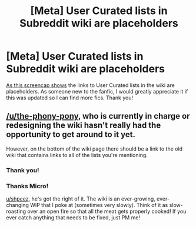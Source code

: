 #+TITLE: [Meta] User Curated lists in Subreddit wiki are placeholders

* [Meta] User Curated lists in Subreddit wiki are placeholders
:PROPERTIES:
:Author: shpeez
:Score: 2
:DateUnix: 1543124369.0
:DateShort: 2018-Nov-25
:FlairText: Meta
:END:
[[https://imgur.com/a/YE82vvn][As this screencap shows]] the links to User Curated lists in the wiki are placeholders. As someone new to the fanfic, I would greatly appreciate it if this was updated so I can find more fics. Thank you!


** [[/u/the-phony-pony]], who is currently in charge or redesigning the wiki hasn't really had the opportunity to get around to it yet.

However, on the bottom of the wiki page there should be a link to the old wiki that contains links to all of the lists you're mentioning.
:PROPERTIES:
:Author: Microuwave
:Score: 6
:DateUnix: 1543124917.0
:DateShort: 2018-Nov-25
:END:

*** Thank you!
:PROPERTIES:
:Author: shpeez
:Score: 2
:DateUnix: 1543131338.0
:DateShort: 2018-Nov-25
:END:


*** Thanks Micro!

[[/u/shpeez][u/shpeez]], he's got the right of it. The wiki is an ever-growing, ever-changing WIP that I poke at (sometimes very slowly). Think of it as slow-roasting over an open fire so that all the meat gets properly cooked! If you ever catch anything that needs to be fixed, just PM me!
:PROPERTIES:
:Author: the-phony-pony
:Score: 1
:DateUnix: 1543168187.0
:DateShort: 2018-Nov-25
:END:
